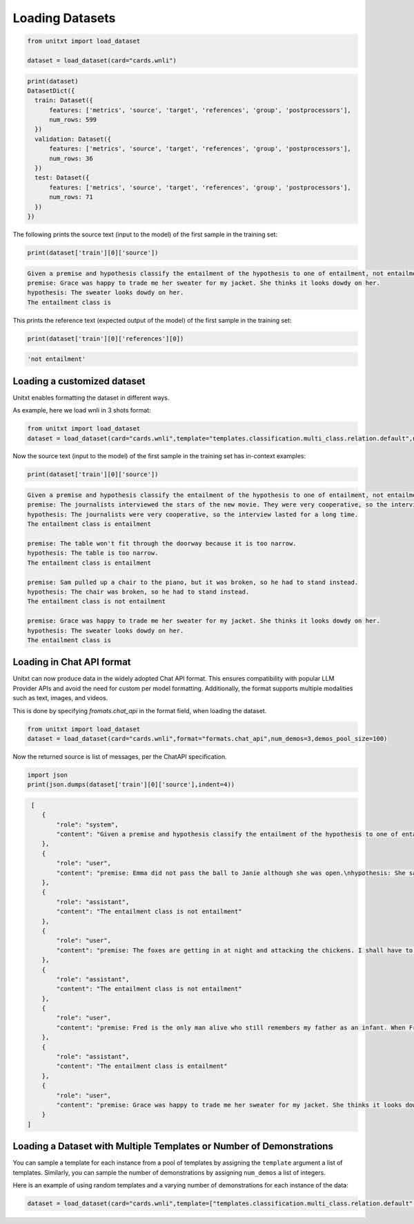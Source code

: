.. _loading_datasets:

===================================
Loading Datasets
===================================


.. code-block:: python

  from unitxt import load_dataset

  dataset = load_dataset(card="cards.wnli")

.. code-block:: python

  print(dataset)
  DatasetDict({
    train: Dataset({
        features: ['metrics', 'source', 'target', 'references', 'group', 'postprocessors'],
        num_rows: 599
    })
    validation: Dataset({
        features: ['metrics', 'source', 'target', 'references', 'group', 'postprocessors'],
        num_rows: 36
    })
    test: Dataset({
        features: ['metrics', 'source', 'target', 'references', 'group', 'postprocessors'],
        num_rows: 71
    })
  })

The following prints the source text (input to the model) of the first sample in the training set:

.. code-block:: python

    print(dataset['train'][0]['source'])

.. code-block::

    Given a premise and hypothesis classify the entailment of the hypothesis to one of entailment, not entailment.
    premise: Grace was happy to trade me her sweater for my jacket. She thinks it looks dowdy on her.
    hypothesis: The sweater looks dowdy on her.
    The entailment class is

This prints the reference text (expected output of the model) of the first sample in the training set:

.. code-block:: python

    print(dataset['train'][0]['references'][0])

.. code-block::

    'not entailment'


Loading a customized dataset
----------------------------

Unitxt enables formatting the dataset in different ways.

As example, here we load wnli in 3 shots format:

.. code-block:: python

  from unitxt import load_dataset
  dataset = load_dataset(card="cards.wnli",template="templates.classification.multi_class.relation.default",num_demos=3,demos_pool_size=100)

Now the source text (input to the model) of the first sample in the training set has in-context examples:

.. code-block:: python

    print(dataset['train'][0]['source'])

.. code-block::

    Given a premise and hypothesis classify the entailment of the hypothesis to one of entailment, not entailment.
    premise: The journalists interviewed the stars of the new movie. They were very cooperative, so the interview lasted for a long time.
    hypothesis: The journalists were very cooperative, so the interview lasted for a long time.
    The entailment class is entailment

    premise: The table won't fit through the doorway because it is too narrow.
    hypothesis: The table is too narrow.
    The entailment class is entailment

    premise: Sam pulled up a chair to the piano, but it was broken, so he had to stand instead.
    hypothesis: The chair was broken, so he had to stand instead.
    The entailment class is not entailment

    premise: Grace was happy to trade me her sweater for my jacket. She thinks it looks dowdy on her.
    hypothesis: The sweater looks dowdy on her.
    The entailment class is

Loading in Chat API format
--------------------------

Unitxt can now produce data in the widely adopted Chat API format.
This ensures compatibility with popular LLM Provider APIs and avoid the need for custom per model formatting.
Additionally, the format supports multiple modalities such as text, images, and videos.

This is done by specifying `fromats.chat_api` in the format field, when loading the dataset.

.. code-block:: python

   from unitxt import load_dataset
   dataset = load_dataset(card="cards.wnli",format="formats.chat_api",num_demos=3,demos_pool_size=100)

Now the returned source is list of messages, per the ChatAPI specification.

.. code-block:: python

   import json
   print(json.dumps(dataset['train'][0]['source'],indent=4))

.. code-block::

   [
      {
          "role": "system",
          "content": "Given a premise and hypothesis classify the entailment of the hypothesis to one of entailment, not entailment."
      },
      {
          "role": "user",
          "content": "premise: Emma did not pass the ball to Janie although she was open.\nhypothesis: She saw that Janie was open."
      },
      {
          "role": "assistant",
          "content": "The entailment class is not entailment"
      },
      {
          "role": "user",
          "content": "premise: The foxes are getting in at night and attacking the chickens. I shall have to kill them.\nhypothesis: I shall have to kill The foxes."
      },
      {
          "role": "assistant",
          "content": "The entailment class is not entailment"
      },
      {
          "role": "user",
          "content": "premise: Fred is the only man alive who still remembers my father as an infant. When Fred first saw my father, he was twelve years old.\nhypothesis: When Fred first saw my father, My father was twelve years old."
      },
      {
          "role": "assistant",
          "content": "The entailment class is entailment"
      },
      {
          "role": "user",
          "content": "premise: Grace was happy to trade me her sweater for my jacket. She thinks it looks dowdy on her.\nhypothesis: The sweater looks dowdy on her."
      }
  ]



Loading a Dataset with Multiple Templates or Number of Demonstrations
---------------------------------------------------------------------

You can sample a template for each instance from a pool of templates by assigning the ``template`` argument a list of templates. Similarly, you can sample the number of demonstrations by assigning ``num_demos`` a list of integers.

Here is an example of using random templates and a varying number of demonstrations for each instance of the data:

.. code-block:: python

  dataset = load_dataset(card="cards.wnli",template=["templates.classification.multi_class.relation.default","templates.key_val"],num_demos=[0,1,3],demos_pool_size=100)
